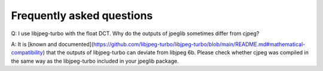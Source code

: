 Frequently asked questions
===================================

Q: I use libjpeg-turbo with the float DCT. Why do the outputs of jpeglib sometimes differ from cjpeg?

A: It is [known and documented](https://github.com/libjpeg-turbo/libjpeg-turbo/blob/main/README.md#mathematical-compatibility) that the outputs of libjpeg-turbo can deviate from libjpeg 6b. Please check whether cjpeg was compiled in the same way as the libjpeg-turbo included in your jpeglib package.